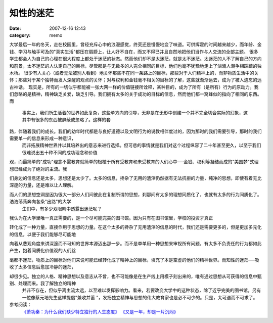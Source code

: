 知性的迷茫
##########
:date: 2007-12-16 12:43
:category: memo

大学最后一年的冬天，走在校园里，曾经充斥心中的浪漫感觉，终究还是慢慢地变了味道。可供挥霍的时间越来越少，而年龄、金钱、学习与触手可及的"真实生活"都压在肩膀上，让人好不自在，而又不得已并且自然地把他们当作与人交流的全部主题。
很多学生都会人为自己的心理在很大程度上都处于迷茫的状态。然而他们却不是太迷茫，就是太不迷茫。太迷茫的人不了解自己的方向和前景，太不迷茫的人认定自己的目标，尽管那是与无数多的人完全相同的目标，他们也毫不犹豫地走上了汹涌人潮争相踩踏的独木桥。
很少有人关心（或者无法被别人看到）地关怀那些不在同一条路上的目标，那些对于人们精神上的，而非物质生活中的关怀；那些对于某个独特而发人深醒的观点的关怀；对与权利和金钱毫不相关的目标的了解，这些就渐渐远去，成为了被人遗忘的远古神话。
现实是，所有的一切似乎都能被一张大网一样的价值链接所诠释，某种目的，成为了所有（是所有）行为的原动力。我们忽略的是精神，精神缺乏关爱，缺乏引导。我们拥有太多的关于成功的目标的信息，然而他们都一窝蜂似的指向了相同的东西。
而
 事实上，我们所生活着的世界如此复杂，这些单方向的引导，无非是在无形中创建一个并不完全切合实际的幻象，这其中有很多的东西被屏蔽或忽略了。这样的套

路，伴随着我们的成长。我们的幼年时代都是与良好道德以及文明行为的说教相伴度过的，因为那时的我们需要引导，那时的我们需要单一的信息来形成一种意识，
 而非拓展精神世界并以其培养出的意志来进行选择。但可悲的事情就是我们对这个过程纵容了二十年甚至更久，以至于我们很难说出五十种不同的成功理念和价值

观，而最简单的"成功"理念不需教育就简单的根植于所有受教育和未受教育的人们心中──金钱、权利等凝结而成的"美国梦"式理想已经成为了绝对的主流。我

们身边的信息还是太多，思想还是太少了。太多的信息，搀杂了无用的渣滓仍然据有无法抗拒的力量，纯净的思想，即使有着无比深邃的力量，还是难以让人理解。

而人们的思想空洞是因为很大一部分人们间彼此在复制所谓的思想，刹那间有太多的理想同质化了，也就有太多的行为同质化了。浩浩荡荡奔向各条"出路"的大学
 生们中，有多少双眼睛中透露出迷茫呢？
我认为在大学里唯一真正需要的，是一个尽可能完美的图书馆。因为只有在图书馆里，学校的投资才真正

转化成了一种力量，直接作用于思想的力量。在这个太多的搀杂了无用渣滓的信息的时代，我们还是需要更多的，但是更加多元化的信息，以便于我们能够尽可能地

向着从悲观角度来讲深邃而不可知的世界本源迈出那一步。而不是单单用一种思想来审视所有问题，有太多不负责任的行为都如此产生，抱着同质化价值观的人们丝

毫都不迷茫，物质上的目标对他们来说可能已经转化成了精神上的目标，填充了本是空虚的他们的精神世界。而知性的迷茫──吸收了太多信息后愈加冷静的迷茫，

却很少见。独立的人格、精神思想以及意志从不曾，也不可能像是在生产线上用模子刻出来的，唯有通过思想从可获得的信息中甄别、处理而来。我了解独立的精神
 并非不存在，但似乎离主流太远，以至难以发挥影响力。看来，若要改变大学中的这种状态，除了近乎完美的图书馆，另有一位像蔡元培先生这样提倡"兼收并蓄
 "，发扬独立精神与思想的伟大教育家也是必不可少的。只是，太可遇而不可求了。
参考阅读：
 `《萧功秦：为什么我们缺少特立独行的人生态度》`_
 `《又是一年，却是一片沉闷》`_

.. _《萧功秦：为什么我们缺少特立独行的人生态度》: http://www.unicornblog.cn/user1/unicornblog/13526.html
.. _《又是一年，却是一片沉闷》: http://blog.donews.com/cnborn/archive/2007/06/25/1179623.aspx
